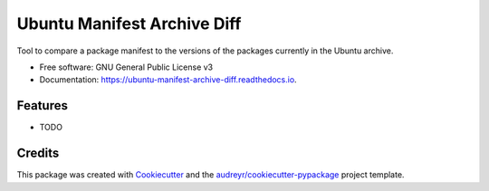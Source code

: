 ============================
Ubuntu Manifest Archive Diff
============================


.. image:: https://img.shields.io/pypi/v/ubuntu_manifest_archive_diff.svg
        :target: https://pypi.python.org/pypi/ubuntu_manifest_archive_diff

.. image:: https://img.shields.io/travis/philroche/ubuntu_manifest_archive_diff.svg
        :target: https://travis-ci.com/philroche/ubuntu_manifest_archive_diff

.. image:: https://readthedocs.org/projects/ubuntu-manifest-archive-diff/badge/?version=latest
        :target: https://ubuntu-manifest-archive-diff.readthedocs.io/en/latest/?version=latest
        :alt: Documentation Status




Tool to compare a package manifest to the versions of the packages currently in the Ubuntu archive.


* Free software: GNU General Public License v3
* Documentation: https://ubuntu-manifest-archive-diff.readthedocs.io.


Features
--------

* TODO

Credits
-------

This package was created with Cookiecutter_ and the `audreyr/cookiecutter-pypackage`_ project template.

.. _Cookiecutter: https://github.com/audreyr/cookiecutter
.. _`audreyr/cookiecutter-pypackage`: https://github.com/audreyr/cookiecutter-pypackage
